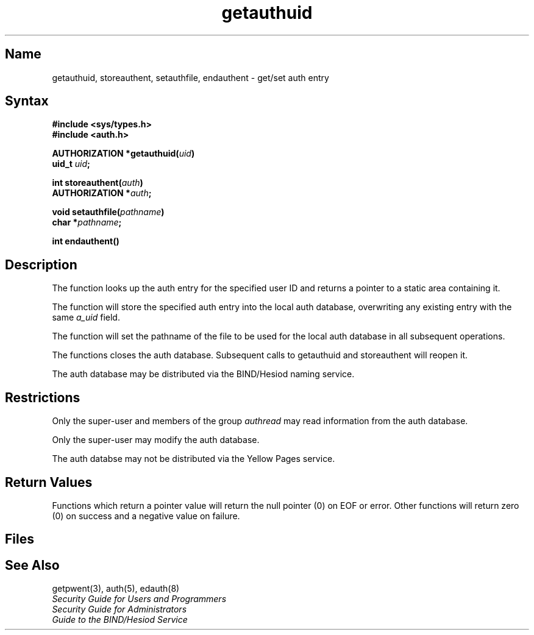 .TH getauthuid 3 
.SH Name
getauthuid, storeauthent, setauthfile, endauthent \- get/set auth entry
.SH Syntax
.nf
.B #include <sys/types.h>
.B #include <auth.h>
.PP
.B AUTHORIZATION *getauthuid(\fIuid\fP)
.B uid_t \fIuid\fP;
.PP
.B int storeauthent(\fIauth\fP)
.B AUTHORIZATION *\fIauth\fP;
.PP
.B void setauthfile(\fIpathname\fP)
.B char *\fIpathname\fP;
.PP
.B int endauthent()
.fi
.SH Description
.NXR "getauthuid subroutine"
.NXR "storeauthent subroutine"
.NXR "setauthfile subroutine"
.NXR "endauthent subroutine"
.NXR "auth database (general)" "getting/setting entry"
.PP
The
.PN getauthuid
function looks up the auth entry for the specified user ID
and returns a pointer to a static area containing it.
.PP
The
.PN storeauthent
function will store the specified auth entry into the
local auth database, overwriting any existing entry with the
same \fIa_uid\fP field.
.PP
The
.PN setauthfile
function will set the pathname of the file to be used for the
local auth database in all subsequent operations.
.PP
The
.PN endauthent
functions closes the auth database.  Subsequent calls to
getauthuid and storeauthent will reopen it.
.PP
The auth database may be distributed via the BIND/Hesiod
naming service.
.SH Restrictions
Only the super-user and members of the group
.I authread
may read information from the auth database.
.PP
Only the super-user may modify the auth database.
.PP
The auth databse may not be distributed via the Yellow Pages service.
.SH Return Values
Functions which return a pointer value will return the
null pointer
(0) on EOF or error.
Other functions will return zero (0) on success and a negative value
on failure.
.SH Files
.PN /etc/auth.[pag,dir]
.SH See Also
getpwent(3), auth(5), edauth(8)
.br
\fISecurity Guide for Users and Programmers\fP
.br
\fISecurity Guide for Administrators\fP
.br
\fIGuide to the BIND/Hesiod Service\fP
